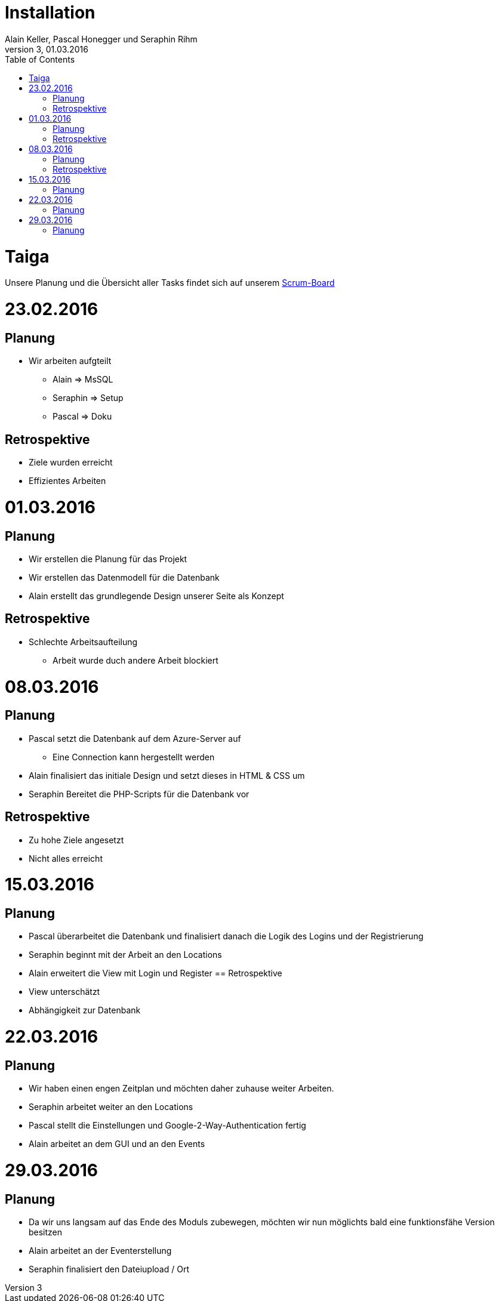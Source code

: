 Installation
============
Alain Keller, Pascal Honegger und Seraphin Rihm
Version 3, 01.03.2016
:toc:

= Taiga
Unsere Planung und die Übersicht aller Tasks findet sich auf unserem link:https://tree.taiga.io/project/pascalhonegger-m151[Scrum-Board]

= 23.02.2016
== Planung
* Wir arbeiten aufgteilt
** Alain => MsSQL
** Seraphin => Setup
** Pascal => Doku

== Retrospektive
* Ziele wurden erreicht
* Effizientes Arbeiten

= 01.03.2016
== Planung
* Wir erstellen die Planung für das Projekt
* Wir erstellen das Datenmodell für die Datenbank
* Alain erstellt das grundlegende Design unserer Seite als Konzept

== Retrospektive
* Schlechte Arbeitsaufteilung
** Arbeit wurde duch andere Arbeit blockiert

= 08.03.2016
== Planung
* Pascal setzt die Datenbank auf dem Azure-Server auf
** Eine Connection kann hergestellt werden
* Alain finalisiert das initiale Design und setzt dieses in HTML & CSS um
* Seraphin Bereitet die PHP-Scripts für die Datenbank vor

== Retrospektive
* Zu hohe Ziele angesetzt
* Nicht alles erreicht

= 15.03.2016
== Planung
* Pascal überarbeitet die Datenbank und finalisiert danach die Logik des Logins und der Registrierung
* Seraphin beginnt mit der Arbeit an den Locations
* Alain erweitert die View mit Login und Register
== Retrospektive
* View unterschätzt
* Abhängigkeit zur Datenbank

= 22.03.2016
== Planung
* Wir haben einen engen Zeitplan und möchten daher zuhause weiter Arbeiten.
* Seraphin arbeitet weiter an den Locations
* Pascal stellt die Einstellungen und Google-2-Way-Authentication fertig
* Alain arbeitet an dem GUI und an den Events


= 29.03.2016
== Planung
* Da wir uns langsam auf das Ende des Moduls zubewegen, möchten wir nun möglichts bald eine funktionsfähe Version besitzen
* Alain arbeitet an der Eventerstellung
* Seraphin finalisiert den Dateiupload / Ort